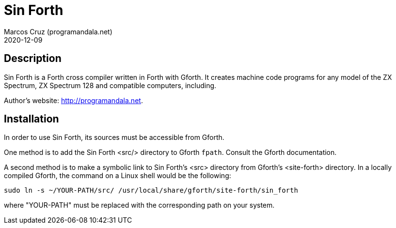 = Sin Forth
:author: Marcos Cruz (programandala.net)
:revdate: 2020-12-09

== Description

Sin Forth is a Forth cross compiler written in Forth with Gforth. It
creates machine code programs for any model of the ZX Spectrum, ZX
Spectrum 128 and compatible computers, including.

Author's website: <http://programandala.net>.

== Installation

In order to use Sin Forth, its sources must be accessible from Gforth.

One method is to add the Sin Forth <src/> directory to Gforth
`fpath`. Consult the Gforth documentation.

A second method is to make a symbolic link to Sin Forth's <src>
directory from Gforth's <site-forth> directory. In a locally compiled
Gforth, the command on a Linux shell would be the following:

----
sudo ln -s ~/YOUR-PATH/src/ /usr/local/share/gforth/site-forth/sin_forth
----

where "YOUR-PATH" must be replaced with the corresponding path on your
system.
